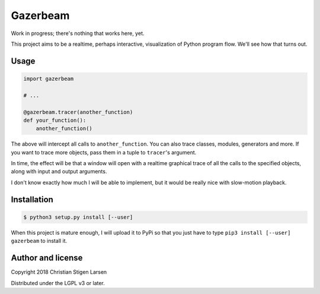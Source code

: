 Gazerbeam
=========

Work in progress; there's nothing that works here, yet.

This project aims to be a realtime, perhaps interactive, visualization of
Python program flow. We'll see how that turns out.

Usage
-----

.. code:: python

    import gazerbeam

    # ...

    @gazerbeam.tracer(another_function)
    def your_function():
        another_function()

The above will intercept all calls to ``another_function``. You can also trace
classes, modules, generators and more. If you want to trace more objects, pass
them in a tuple to ``tracer``'s argument.

In time, the effect will be that a window will open with a realtime graphical
trace of all the calls to the specified objects, along with input and output
arguments.

I don't know exactly how much I will be able to implement, but it would be
really nice with slow-motion playback.

Installation
------------

.. code:: bash

    $ python3 setup.py install [--user]

When this project is mature enough, I will upload it to PyPi so that you just
have to type ``pip3 install [--user] gazerbeam`` to install it.

Author and license
------------------

Copyright 2018 Christian Stigen Larsen

Distributed under the LGPL v3 or later.

